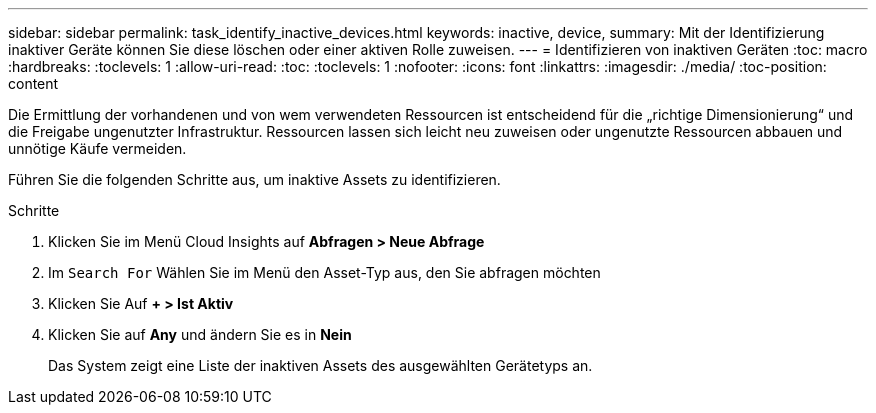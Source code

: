 ---
sidebar: sidebar 
permalink: task_identify_inactive_devices.html 
keywords: inactive, device, 
summary: Mit der Identifizierung inaktiver Geräte können Sie diese löschen oder einer aktiven Rolle zuweisen. 
---
= Identifizieren von inaktiven Geräten
:toc: macro
:hardbreaks:
:toclevels: 1
:allow-uri-read: 
:toc: 
:toclevels: 1
:nofooter: 
:icons: font
:linkattrs: 
:imagesdir: ./media/
:toc-position: content


[role="lead"]
Die Ermittlung der vorhandenen und von wem verwendeten Ressourcen ist entscheidend für die „richtige Dimensionierung“ und die Freigabe ungenutzter Infrastruktur. Ressourcen lassen sich leicht neu zuweisen oder ungenutzte Ressourcen abbauen und unnötige Käufe vermeiden.

Führen Sie die folgenden Schritte aus, um inaktive Assets zu identifizieren.

.Schritte
. Klicken Sie im Menü Cloud Insights auf *Abfragen > Neue Abfrage*
. Im `Search For` Wählen Sie im Menü den Asset-Typ aus, den Sie abfragen möchten
. Klicken Sie Auf *+ > Ist Aktiv*
. Klicken Sie auf *Any* und ändern Sie es in *Nein*
+
Das System zeigt eine Liste der inaktiven Assets des ausgewählten Gerätetyps an.


